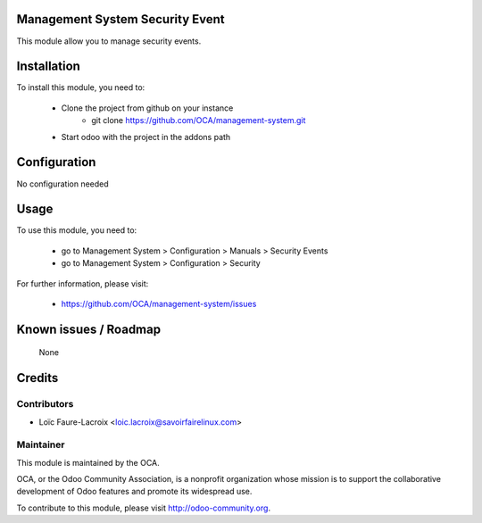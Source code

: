 Management System Security Event
================================

This module allow you to manage security events.

Installation
============

To install this module, you need to:

 * Clone the project from github on your instance
    * git clone https://github.com/OCA/management-system.git
 * Start odoo with the project in the addons path

Configuration
=============

No configuration needed

Usage
=====

To use this module, you need to:

 * go to Management System > Configuration > Manuals > Security Events
 * go to Management System > Configuration > Security 

For further information, please visit:

 * https://github.com/OCA/management-system/issues

Known issues / Roadmap
======================

 None

Credits
=======

Contributors
------------

* Loïc Faure-Lacroix <loic.lacroix@savoirfairelinux.com>

Maintainer
----------

.. image:: http://odoo-community.org/logo.png
   :alt: Odoo Community Association
   :target: http://odoo-community.org

This module is maintained by the OCA.

OCA, or the Odoo Community Association, is a nonprofit organization whose
mission is to support the collaborative development of Odoo features and
promote its widespread use.

To contribute to this module, please visit http://odoo-community.org.
